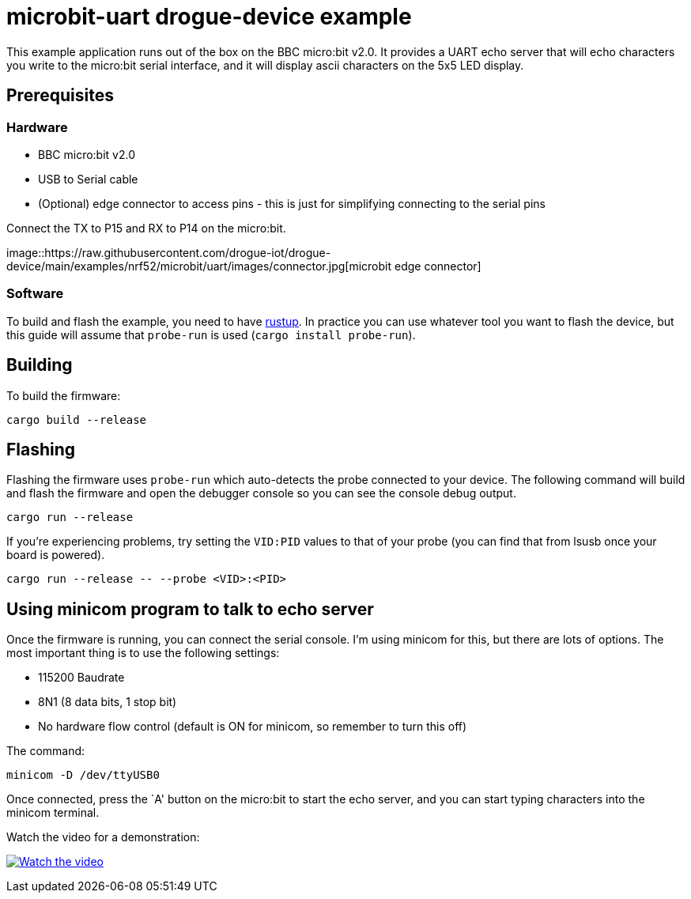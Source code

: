 = microbit-uart drogue-device example

This example application runs out of the box on the BBC micro:bit v2.0.
It provides a UART echo server that will echo characters you write to
the micro:bit serial interface, and it will display ascii characters on
the 5x5 LED display.

== Prerequisites

=== Hardware

* BBC micro:bit v2.0
* USB to Serial cable
* (Optional) edge connector to access pins - this is just for
simplifying connecting to the serial pins

Connect the TX to P15 and RX to P14 on the micro:bit.

image::https://raw.githubusercontent.com/drogue-iot/drogue-device/main/examples/nrf52/microbit/uart/images/connector.jpg[microbit
edge connector]

=== Software

To build and flash the example, you need to have
link:https://rustup.rs/[rustup]. In practice
you can use whatever tool you want to flash the device, but this guide
will assume that `probe-run` is used (`cargo install probe-run`).

== Building

To build the firmware:

....
cargo build --release
....

== Flashing

Flashing the firmware uses `probe-run` which auto-detects the probe connected to your device. 
The following command will build and flash the firmware and open the
debugger console so you can see the console debug output.

....
cargo run --release
....

If you’re experiencing problems, try setting the `VID:PID` values to
that of your probe (you can find that from lsusb once your board is
powered).

....
cargo run --release -- --probe <VID>:<PID>
....

== Using minicom program to talk to echo server

Once the firmware is running, you can connect the serial console. I’m
using minicom for this, but there are lots of options. The most
important thing is to use the following settings:

* 115200 Baudrate
* 8N1 (8 data bits, 1 stop bit)
* No hardware flow control (default is ON for minicom, so remember to
turn this off)

The command:

....
minicom -D /dev/ttyUSB0
....

Once connected, press the `A' button on the micro:bit to start the echo
server, and you can start typing characters into the minicom terminal.

Watch the video for a demonstration:

https://www.youtube.com/watch?v=wtBmccLh4lw[image:https://img.youtube.com/vi/wtBmccLh4lw/maxresdefault.jpg[Watch
the video]]
